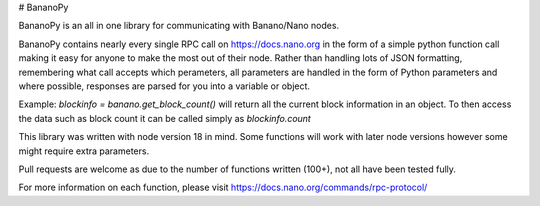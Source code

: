 # BananoPy

BananoPy is an all in one library for communicating with Banano/Nano nodes.

BananoPy contains nearly every single RPC call on https://docs.nano.org in the form of a simple python function call making it easy for anyone to make the most out of their node.
Rather than handling lots of JSON formatting, remembering what call accepts which perameters, all parameters are handled in the form of Python parameters and where possible, responses are parsed for you into a variable or object.

Example: `blockinfo = banano.get_block_count()` will return all the current block information in an object.
To then access the data such as block count it can be called simply as `blockinfo.count`

This library was written with node version 18 in mind. Some functions will work with later node versions however some might require extra parameters.

Pull requests are welcome as due to the number of functions written (100+), not all have been tested fully.

For more information on each function, please visit https://docs.nano.org/commands/rpc-protocol/
